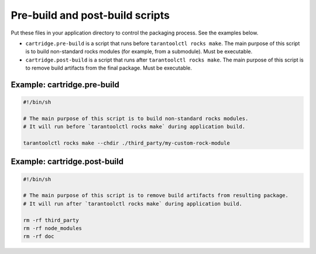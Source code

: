 Pre-build and post-build scripts
================================

Put these files in your application directory to control the packaging process.
See the examples below.

*   ``cartridge.pre-build`` is a script that runs before ``tarantoolctl rocks make``.
    The main purpose of this script is to build non-standard rocks modules
    (for example, from a submodule).
    Must be executable.

*   ``cartridge.post-build`` is a script that runs after ``tarantoolctl rocks make``.
    The main purpose of this script is to remove build artifacts from the final package.
    Must be executable.


Example: cartridge.pre-build
----------------------------

..  code-block:: bash

    #!/bin/sh

    # The main purpose of this script is to build non-standard rocks modules.
    # It will run before `tarantoolctl rocks make` during application build.

    tarantoolctl rocks make --chdir ./third_party/my-custom-rock-module


Example: cartridge.post-build
-----------------------------

..  code-block:: bash

    #!/bin/sh

    # The main purpose of this script is to remove build artifacts from resulting package.
    # It will run after `tarantoolctl rocks make` during application build.

    rm -rf third_party
    rm -rf node_modules
    rm -rf doc
